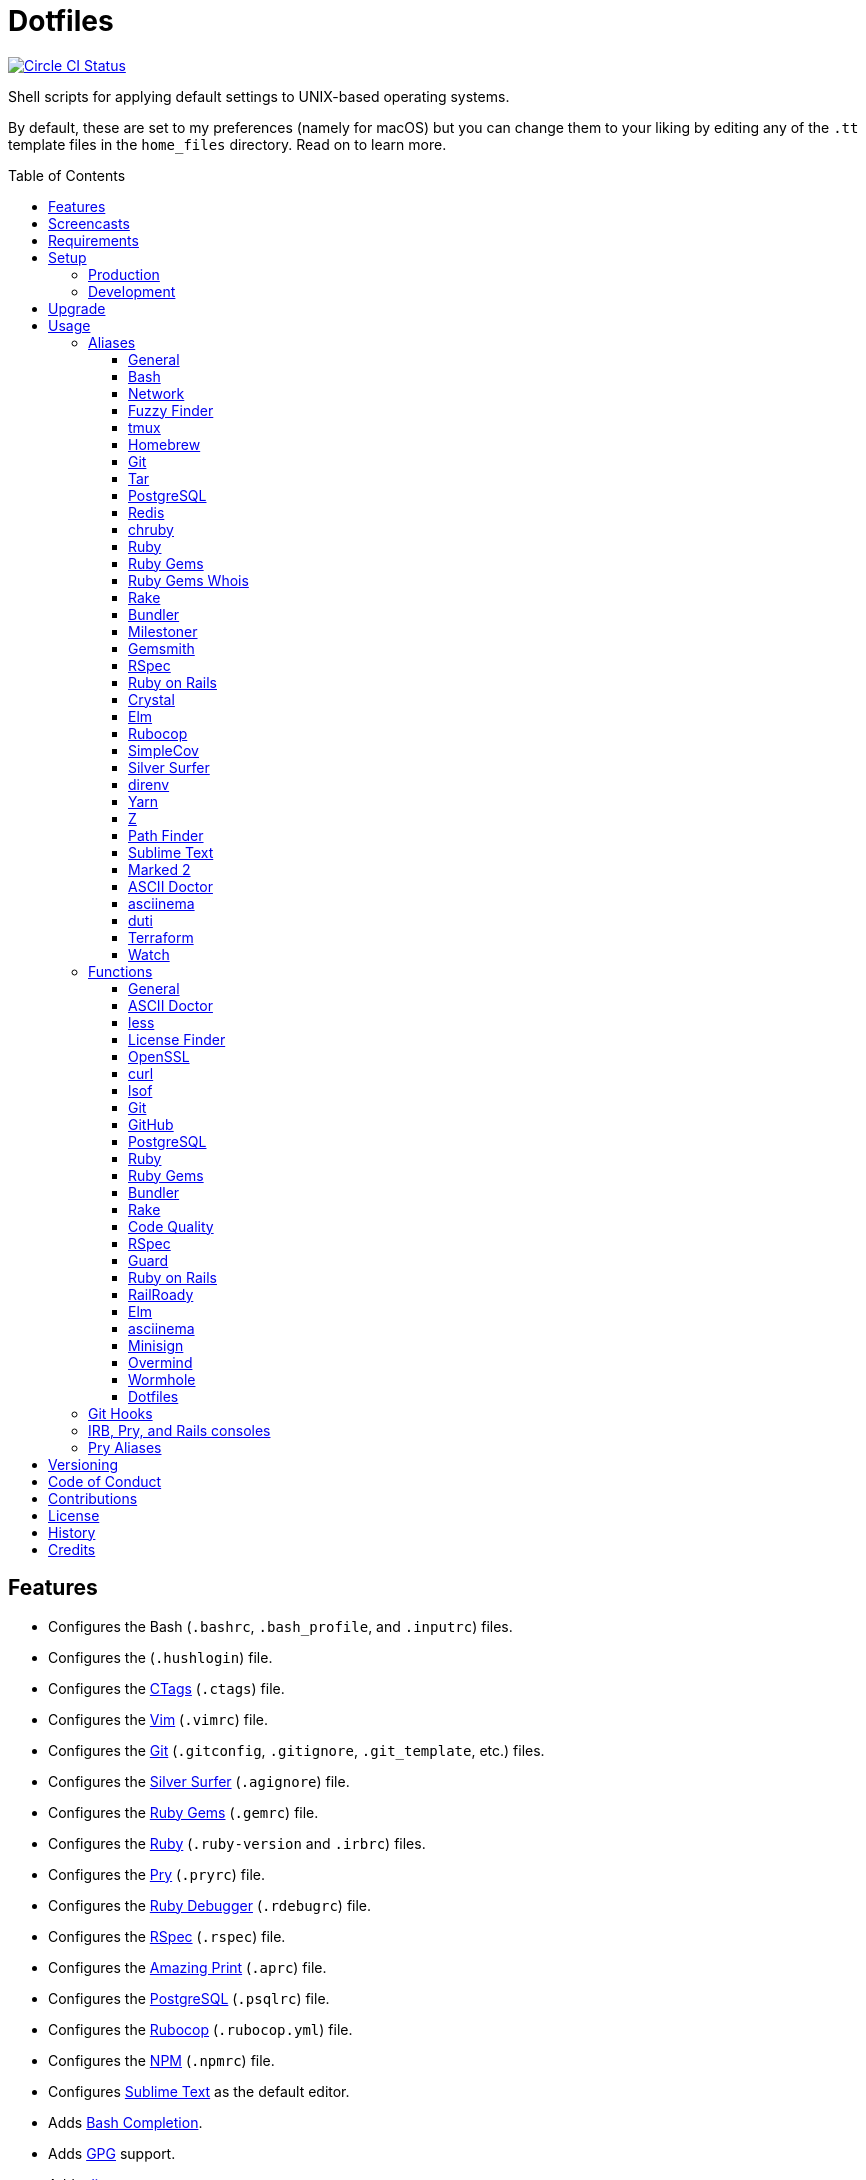 :toc: macro
:toclevels: 5
:figure-caption!:

= Dotfiles

[link=https://circleci.com/gh/bkuhlmann/dotfiles]
image::https://circleci.com/gh/bkuhlmann/dotfiles.svg?style=svg[Circle CI Status]

Shell scripts for applying default settings to UNIX-based operating systems.

By default, these are set to my preferences (namely for macOS) but you can change them to your
liking by editing any of the `.tt` template files in the `home_files` directory. Read on to learn
more.

toc::[]

== Features

* Configures the Bash (`.bashrc`, `.bash_profile`, and `.inputrc`) files.
* Configures the (`.hushlogin`) file.
* Configures the link:http://ctags.sourceforge.net[CTags] (`.ctags`) file.
* Configures the link:https://www.vim.org[Vim] (`.vimrc`) file.
* Configures the link:https://git-scm.com[Git] (`.gitconfig`, `.gitignore`, `.git_template`, etc.)
  files.
* Configures the link:https://github.com/ggreer/the_silver_searcher[Silver Surfer] (`.agignore`)
  file.
* Configures the link:https://rubygems.org[Ruby Gems] (`.gemrc`) file.
* Configures the link:https://www.ruby-lang.org[Ruby] (`.ruby-version` and `.irbrc`) files.
* Configures the link:http://pry.github.com[Pry] (`.pryrc`) file.
* Configures the link:http://bashdb.sourceforge.net/ruby-debug.html[Ruby Debugger] (`.rdebugrc`)
  file.
* Configures the link:https://rspec.info[RSpec] (`.rspec`) file.
* Configures the link:https://github.com/amazing-print/amazing_print[Amazing Print] (`.aprc`) file.
* Configures the link:https://www.postgresql.org[PostgreSQL] (`.psqlrc`) file.
* Configures the link:https://github.com/bbatsov/rubocop[Rubocop] (`.rubocop.yml`) file.
* Configures the link:https://www.npmjs.org[NPM] (`.npmrc`) file.
* Configures link:https://www.sublimetext.com[Sublime Text] as the default editor.
* Adds link:http://bash-completion.alioth.debian.org[Bash Completion].
* Adds link:https://www.gnupg.org[GPG] support.
* Adds link:https://direnv.net[direnv] support.
* Adds link:https://github.com/postmodern/chruby[chruby] support.
* Adds link:https://nodejs.org[Node.js] support.
* Adds link:https://github.com/rupa/z[Z] support.

== Screencasts

[link=https://www.alchemists.io/screencasts/dotfiles]
image::https://www.alchemists.io/images/screencasts/dotfiles/cover-original.png[Screencast,role=focal_point]

== Requirements

. link:https://www.alchemists.io/projects/mac_os[macOS]

== Setup

=== Production

To install, run:

[source,bash]
----
git clone https://github.com/bkuhlmann/dotfiles.git
cd dotfiles
git checkout 38.3.0
----

=== Development

To contribute, run:

[source,bash]
----
git clone https://github.com/bkuhlmann/dotfiles.git
cd dotfiles
----

== Upgrade

When upgrading to a new version, run the following:

. Run: `bin/run l`. Links new files. If not using linked files, run `bin/run d` and `bin/run i`
  instead.
. Run: `bin/run c`. Displays file differences, if any. Usually, this will be excluded files.
. Run: `exec $SHELL`. Updates current shell with the above changes.

== Usage

Edit any of the `.tt` (template) and/or `.command` (command) files in the `home_files` directory as
you see fit. Then open a terminal window and execute the following command to install:

[source,bash]
----
cd dotfiles
bin/run
----

Executing the `bin/run` script will present the following options:

....
s: Show managed dotfiles.
i: Install dotfiles (existing files are skipped).
l: Link dotfiles to this project (interactive per file, excludes: env.sh and .gitconfig).
c: Check for differences between $HOME files and this project's files.
d: Delete dotfiles (interactive per file, excludes: env.sh and .gitconfig).
q: Quit/Exit.
....

The options prompt can be skipped by passing the desired option directly to the `bin/run` script.
For example, executing `bin/run s` will show all managed dotfiles by this project.

After install, the following files will require manual updating:

* `.bash/env.sh`: Add secret/machine-specific environment settings (if any).
* `.gitconfig`: Uncomment the name, email, and token lines within the `[user]` and `[github]`
  sections to replace with your own details.

=== Aliases

==== General

....
.. = "cd .."
... = "cd ../.."
cdb = "cd -"
c = "clear"
h = "history"
l = "ls -alhT"
o = "open"
p = 'pwd | tr -d "\r\n" | _copy_and_print'
du = "ncdu -e --color dark"
l1 = "ls -A1 | _copy_and_print '\n'"
cat = "bat --theme DarkNeon"
man = "gem man --system"
ping = "prettyping --nolegend"
pss = "pgrep -i -l -f"
rmde = "find . -type d -empty -not -path '*.git*' -delete"
top = "htop"
....

==== https://www.gnu.org/software/bash:[Bash]

....
bashe = "$EDITOR $HOME/.config/bash/env.sh"
bashs = "exec $SHELL"
....

==== Network

....
sshe = "$EDITOR $HOME/.ssh/config"
key = "open /Applications/Utilities/Keychain\ Access.app"
ipa = 'curl --silent checkip.dyndns.org | ag --only-matching "[0-9\.]+" | _copy_and_print'
dnsi = "scutil --dns"
dnss = "sudo dscacheutil -statistics"
dnsf = "sudo dscacheutil -flushcache && sudo killall -HUP mDNSResponder && printf 'DNS cache cleared.\n'"
....

==== https://github.com/junegunn/fzf:[Fuzzy Finder]

....
ff = "fzf --preview 'bat --theme DarkNeon --color always {}' | xargs $EDITOR"
....

==== http://tmux.sourceforge.net:[tmux]

....
tsl = "tmux list-sessions"
tsa = "tmux attach-session -t"
tsk = "tmux kill-session -t"
tsr = "tmux rename-session -t"
....

==== http://brew.sh[Homebrew]

....
hb = "brew"
hbi = "brew update && brew install"
hbin = "brew info"
hbu = "brew uninstall"
hbl = "brew list"
hbs = "brew search"
hbsw = "brew switch"
hbup = "brew update"
hbug = "brew upgrade"
hbp = "brew pin"
hbpu = "brew unpin"
hbd = "brew doctor"
hbc = "brew cleanup"
hbsu = "brew update && brew upgrade && brew cleanup"
....

==== http://git-scm.com:[Git]

....
gi = "git init"
gcle = "git config --local --edit"
gcge = "git config --global --edit"
gcd = "git config --list --show-origin --show-scope"
gget = "git config --get"
gset = "git config --add"
gst = "git status --short --branch"
gl = 'git log --graph --pretty=format:"$(_git_log_line_format)"'
glh = "_git_commit_last | _copy_and_print"
glf = 'git fetch && git log --reverse --no-merges --pretty=format:"$(_git_log_line_format)" ..@{upstream}'
glg = 'git log --pretty=format:"$(_git_log_line_format)" --grep'
gls = 'git log --pretty=format:"$(_git_log_line_format)" -S'
glt = 'git for-each-ref --sort=taggerdate --color --format = "%(color:yellow)%(refname:short)%(color:reset)|%(taggerdate:short)|%(color:blue)%(color:bold)%(*authorname)%(color:reset)|%(subject)" refs/tags | column -s"|" -t'
grl = "git reflog"
gg = "git grep"
guthors = 'git log --color --pretty=format:"%C(bold blue)%an%C(reset)" | sort | uniq -c | sort --reverse'
gd = "git diff"
gdc = "git diff --cached"
gdm = "git diff origin/master"
gdw = "git diff --color-words"
gdo = 'git diff --name-only | uniq | xargs $EDITOR'
gdt = "git difftool"
gdtc = "git difftool --cached"
gdtm = "git difftool origin/master"
glame = "git blame -M -C -C -C"
gbi = "git bisect"
gbis = "git bisect start"
gbib = "git bisect bad"
gbig = "git bisect good"
gbir = "git bisect reset"
gbisk = "git bisect skip"
gbil = "git bisect log"
gbire = "git bisect replay"
gbiv = 'git bisect visualize --reverse --pretty=format:"$(_git_log_line_format)"'
gbih = "git bisect help"
gbt = "git show-branch --topics"
gba = "git branch --all"
gbe = "git branch --edit-description"
gbn = "_git_branch_name | _copy_and_print"
gcl = "git clone"
gb = "git switch"
gbb = "git switch -"
gbm = "git switch master"
ga = "git add"
gau = "git add --update"
gap = "git add --patch"
gall = "git add --all ."
gco = "git commit"
gce = 'cat .git/COMMIT_EDITMSG | ag --invert-match "^\#.*" | pbcopy'
gatch = "git commit --patch"
gca = "git commit --all"
gcm = "git commit --message"
gcam = "git commit --all --message"
gcf = "git commit --fixup"
gcs = "git commit --squash"
gamend = "git commit --amend"
gamendh = "git commit --amend --no-edit"
gamenda = "git commit --amend --all --no-edit"
gcp = "git cherry-pick"
gcpa = "git cherry-pick --abort"
gcps = "git cherry-pick --skip"
gashc = "git stash clear"
gnl = "git notes list"
gns = "git notes show"
gna = "git notes add"
gne = "git notes edit"
gnd = "git notes remove"
gnp = "git notes prune"
gf = "git fetch"
gpu = "git pull"
gpuo = "git pull origin"
gpuom = "git pull origin master"
gpuum = "git pull upstream master"
grbo = "git rebase --onto"
grbc = "git rebase --continue"
grbd = "git rebase --show-current-patch"
grbs = "git rebase --skip"
grba = "git rebase --abort"
grbt = "git rebase --edit-todo"
gr = "git restore"
grr = "git rerere"
gpf = "git push --force-with-lease"
gpn = "git push --no-verify"
gpo = "git push --set-upstream origin"
gpr = "git push review master"
gps = "git push stage stage:master"
gpp = "git push production production:master"
gtag = "git tag"
gtagv = "git tag --verify"
gtags = "git push --tags"
gwl = "git worktree list"
gwp = "git worktree prune"
ges = "git reset"
grom = "git fetch --all && git reset --hard origin/master" # Reset local branch to origin/master branch. UNRECOVERABLE!
gel = "git rm"
gelc = "git rm --cached" # Removes previously tracked file from index after being added to gitignore.
grev = "git revert --no-commit"
glean = "git clean -d --force"
....

==== http://www.gnu.org/software/tar/tar.html:[Tar]

....
bzc = "tar --use-compress-program=pigz --create --preserve-permissions --bzip2 --verbose --file"
bzx = "tar --extract --bzip2 --verbose --file"
....

==== http://www.postgresql.org:[PostgreSQL]

....
pgi = "initdb /usr/local/var/postgres"
pgst = "pg_ctl -D /usr/local/var/postgres -l /usr/local/var/postgres/server.log start &"
pgsp = "pg_ctl -D /usr/local/var/postgres stop -s -m fast"
....

==== http://redis.io:[Redis]

....
reds = "redis-server /usr/local/etc/redis.conf &"
redc = "redis-cli"
....

==== https://github.com/postmodern/chruby:[chruby]

....
rb = "chruby"
....

==== https://www.ruby-lang.org:[Ruby]

....
rbi = "ruby-install"
....

==== https://rubygems.org:[Ruby Gems]

....
gemcr = "$EDITOR ~/.gem/credentials"
geml = "gem list"
gemi = "gem install"
gemu = "gem uninstall"
gemc = "gem cleanup"
gems = "gem server"
gemp = "gem pristine"
geme = "gem environment"
gemuc = "gem update --system && gem update && gem cleanup"
gemcli = "ag --depth=1 --files-with-matches --file-search-regex gemspec executables | xargs basename | cut -d. -f1 | sort | _copy_and_print '\n'"
....

==== https://github.com/jnunemaker/gemwhois:[Ruby Gems Whois]

....
gemw = "gem whois"
....

==== https://github.com/ruby/rake:[Rake]

....
bert = "ber -T"
berq = "ber code_quality"
....

==== http://bundler.io:[Bundler]

....
ba = "bundle add"
bb = "bundle binstubs"
bs = "bundle show"
bsp = "bundle show --paths"
bi = "bundle install"
bu = "bundle update"
bo = "bundle outdated --only-explicit"
bce = "$EDITOR $HOME/.bundle/config"
be = "bundle exec"
bch = "rm -f Gemfile.lock; bundle check"
....

==== https://www.alchemists.io/projects/milestoner:[Milestoner]

....
ms = "milestoner"
msc = 'milestoner --commits | _copy_and_print "\n"'
msp = "milestoner --publish"
mse = "milestoner --config --edit"
....

==== https://www.alchemists.io/projects/gemsmith:[Gemsmith]

....
gsg = "gemsmith --generate"
gse = "gemsmith --config --edit"
gsr = "gemsmith --read"
gso = "gemsmith --open"
gsi = "rake install"
gsp = "rake publish"
gsq = "rake code_quality"
....

==== https://rspec.info:[RSpec]

....
rss = "rspec spec"
rst = "rspec spec --tag"
rsn = "rspec spec --next-failure"
rsf = "rspec spec --only-failures"
rso = "rspec spec --dry-run --format doc > tmp/rspec-overview.txt && e tmp/rspec-overview.txt"
....

==== https://rubyonrails.org:[Ruby on Rails]

....
railsb = "rails console --sandbox"
railse = "EDITOR = 'sublime --wait' rails credentials:edit"
railsdbm = "ber db:migrate && ber db:rollback && ber db:migrate && RAILS_ENV=test ber db:migrate"
....

==== https://crystal-lang.org:[Crystal]

....
cr = "crystal"
crb = "crystal build"
crr = "crystal run"
crd = "crystal docs"
crdo = "open docs/index.html"
crs = "crystal spec"
....

==== http://elm-lang.org:[Elm]

....
elmc = "elm repl"
elmg = "elm init"
elmi = "elm install"
elms = "elm reactor"
elmt = "elm-test"
elmp = "elm publish"
....

==== https://github.com/bbatsov/rubocop:[Rubocop]

....
cop = "rubocop --parallel --display-cop-names --display-style-guide"
copc = "rubocop --auto-gen-config"
copo = "rubocop --display-cop-names --only"
copf = "rubocop --auto-correct"
copfo = "rubocop --auto-correct --only"
cops = "rubocop --show-cops"
copd = 'find . -name ".rubocop-http*" -type f -delete'
....

==== https://github.com/colszowka/simplecov:[SimpleCov]

....
cov = "open coverage/index.html"
....

==== https://github.com/ggreer/the_silver_searcher:[Silver Surfer]

....
agf = "ag --hidden --files-with-matches --file-search-regex"
....

==== http://direnv.net:[direnv]

....
denva = "direnv allow"
denvr = "direnv reload"
denvs = "direnv status"
....

==== https://yarnpkg.com:[Yarn]

....
yarni = "yarn install"
yarna = "yarn add"
yarnu = "yarn upgrade"
yarnr = "yarn remove"
....

==== https://github.com/rupa/z:[Z]

....
ze = "$EDITOR $_Z_DATA"
....

==== http://www.cocoatech.com/pathfinder:[Path Finder]

....
pfo = 'open -a "Path Finder.app" "$PWD"'
....

==== http://www.sublimetext.com:[Sublime Text]

....
e = "sublime"
....

==== http://marked2app.com:[Marked 2]

....
mo = "open -a Marked\ 2"
....

==== https://asciidoctor.org:[ASCII Doctor]

....
ad = "asciidoctor"
....

==== https://asciinema.org:[asciinema]

....
cin = "asciinema"
cina = "asciinema rec --append"
cinc = "asciinema cat"
cinp = "asciinema play"
cinu = "asciinema upload"
cine = "asciinema_plus -e"
....

==== http://duti.org:[duti]

....
dutia = "duti ~/.config/duti/configuration.duti"
....

==== https://www.terraform.io:[Terraform]

....
tf = "terraform"
tfa = "noti --title 'Terraform Apply' terraform apply"
tfc = "terraform console"
tff = "terraform fmt"
tfg = "terraform graph | dot -Tsvg > tmp/graph.svg && open -a 'Firefox.app' tmp/graph.svg"
tfi = "terraform init"
tfp = "noti --title 'Terraform Plan' terraform plan"
tfv = "terraform validate"
....

==== https://gitlab.com/procps-ng/procps:[Watch]

....
wp = "watch --interval 1 --color --beep --exec"
....

=== Functions

==== General

....
t2s = Tab to Space - Convert file from tab to space indendation.
cype = Colorized Type - Identical to "type" system command but with Bat support.
eup = Environment Update - Update environment with latest software.
iso = ISO - Builds an ISO image from mounted volume.
kilp = Kill Process - Kill errant/undesired process.
....

==== link:https://asciidoctor.org[ASCII Doctor]

....
ado = ASCII Doctor Open - Transforms ASCII Doc into HTML and opens in default browser.
....

==== http://en.wikipedia.org/wiki/Less_(Unix):[less]

....
lessi = Less Interactive - Inspect file, interactively.
....

==== https://github.com/pivotal/LicenseFinder:[License Finder]

....
licensei = License Finder (include) - Include license in global list.
licensea = License Finder (add) - Adds library to global list.
....

==== https://openssl.org:[OpenSSL]

....
sslc = SSL Certificate Creation - Create SSL certificate.
....

==== http://curl.haxx.se:[curl]

....
curli = Curl Inspect - Inspect remote file with default editor.
curld = Curl Diagnostics - Curl with diagnostic information for request.
....

==== http://people.freebsd.org/~abe:[lsof]

....
port = Port - List file activity on given port.
....

==== https://git-scm.com:[Git]

....
gia = Git Init (all) - Initialize/re-initialize repositories in current directory.
gafe = Git Safe - Marks repository as safe for auto-loading project's `bin` path.
groot = Git Root - Change to repository root directory regardless of current depth.
ginfo = Git Info - Print repository overview information.
gstats = Git Statistics - Answer statistics for current project.
gstatsa = Git Statistics (all) - Answer statistics for all projects in current directory.
ghurn = Git Churn - Answer commit churn for project files (sorted highest to lowest).
gount = Git Commit Count - Answer total number of commits for current project.
gli = Git Log (interactive) - List master or feature branch commits with commit show and/or diff support.
gld = Git Log Details - List master or feature branch commit details.
ghow = Git Show - Show commit details with optional diff support.
gile = Git File - Show file details for a specific commit (with optional diff support).
gistory = Git File History - View file commit history (with optional diff support).
glameh = Git Blame History - View file commit history for a specific file and/or lines (with optional diff support).
guthorsa = Git Authors (all) - Answer author commit activity per project (ranked highest to lowest).
guthorc = Git Author Contributions - Answers total lines added/removed by author for repo (with emphasis on deletion).
gsta = Git Status (all) - Answer status of projects with uncommited/unpushed changes.
gup = Git Update - Fetch commits, prune untracked references, review each commit (optional, with diff), and pull (optional).
gync = Git Sync - Syncs up remote changes and deletes pruned/merged branches.
gseta = Git Set Config Value (all) - Set key value for projects in current directory.
ggeta = Git Get Config Value (all) - Answer key value for projects in current directory.
gunseta = Git Unset (all) - Unset key value for projects in current directory.
gailsa = Git Email Set (all) - Sets user email for projects in current directory.
gail = Git Email Get - Answer user email for current project.
gaila = Git Email Get (all) - Answer user email for projects in current directory.
gince = Git Since - Answer summarized list of activity since date/time for projects in current directory.
gday = Git Day - Answer summarized list of current day activity for projects in current directory.
gweek = Git Week - Answer summarized list of current week activity for projects in current directory.
gmonth = Git Month - Answer summarized list of current month activity for projects in current directory.
gsup = Git Standup - Answer summarized list of activity since yesterday for projects in current directory.
gtail = Git Tail - Answer commit history since last tag for current project (copies results to clipboard).
gtaila = Git Tail (all) - Answer commit history count since last tag for projects in current directory.
gash = Git Stash - Creates stash.
gashl = Git Stash List - List stashes.
gashs = Git Stash Show - Show stash or prompt for stash to show.
gashp = Git Stash Pop - Pop stash or prompt for stash to pop.
gashd = Git Stash Drop - Drop stash or prompt for stash to drop.
gasha = Git Stash (all) - Answer stash count for projects in current directory.
gucca = Git Upstream Commit Count (all) - Answer upstream commit count since last pull for projects in current directory.
gpua = Git Pull (all) - Pull new changes from remote branch for projects in current directory.
galla = Git Add (all) - Apply file changes (including new files) for projects in current directory.
gcb = Git Commit Breakpoint - Create a breakpoint (empty) commit to denote related commits in a feature branch.
gcfi = Git Commit Fix (interactive) - Select which commit to fix within current feature branch.
gcff = Git Commit Fix (file) - Create commit fix for file (ignores previous fixups).
gcaa = Git Commit (all) - Commit changes (unstaged and staged) for projects in current directory.
gcap = Git Commit and Push (all) - Commit and push changes for projects in current directory.
gmpa = Git Amend Push (all) - Amend all changes and force push with lease for projects in current directory.
gp = Git Push - Pushes changes to remote repository with dynamic branch creation if non-existent.
gpa = Git Push (all) - Push changes for projects in current directory.
grbi = Git Rebase (interactive) - Rebase commits, interactively.
grbq = Git Rebase (quick) - Rebase commits, quickly. Identical to `grbi` function but skips editor.
gbl = Git Branch List - List local and remote branch details.
gblo = Git Branch List Owner - List branches owned by current author or supplied author.
gbla = Git Branch List (all) - List current branch for projects in current directory.
gbc = Git Branch Create - Create and switch to branch.
gbf = Git Branch Facsimile - Duplicate current branch with new name and switch to it.
gbca = Git Branch Create (all) - Create and switch to branch for projects in current directory.
gbs = Git Branch Switch - Switch between branches.
gbsa = Git Branch Switch (all) - Switch to given branch for projects in current directory.
gbna = Git Branch Number (all) - Answer number of branches for projects in current directory.
gbd = Git Branch Delete - Delete branch (select local and/or remote).
gbdl = Git Branch Delete (local) - Delete local branch.
gbdr = Git Branch Delete (remote) - Delete remote branch.
gbdm = Git Branch Delete (merged) - Delete remote and local merged branches.
gbr = Git Branch Rename - Rename current branch.
gtagr = Git Tag Rebuild - Rebuild a previous tag. WARNING: Use with caution, especially if previously published.
gtagd = Git Tag Delete - Delete local and remote tag (if found).
gwa = Git Worktree Add - Add and switch to new worktree.
gwd = Git Worktree Delete - Deletes current Git worktree.
gra = Git Remote Add - Add and track a remote repository.
gess = Git Reset Soft - Resets previous commit (default), resets back to number of commits, or resets to specific commit.
gesh = Git Reset Hard - Reset to HEAD, destroying all untracked, staged, and unstaged changes. UNRECOVERABLE!
gesha = Git Reset Hard (all) - Destroy all untracked, staged, and unstaged changes for all projects in current directory. UNRECOVERABLE!
guke = Git Nuke - Permanently destroy and erase a file from history. UNRECOVERABLE!
gleana = Git Clean (all) - Clean uncommitted files from all projects in current directory.
glear = Git Clear - Clear repository for packaging/shipping purposes.
gvac = Git Verify and Clean - Verify and clean objects for current project.
gvaca = Git Verify and Clean (all) - Verify and clean objects for projects in current directory.
....

==== https://github.com:[GitHub]

....
gh = GitHub - View GitHub details for current project.
ghpra = GitHub Pull Request (all) - Open pull requests for all projects in current directory (non-master branches only).
....

==== http://www.postgresql.org:[PostgreSQL]

....
pguc = PostgreSQL User Create - Create PostgreSQL user.
pgud = PostgreSQL User Drop - Drop PostgreSQL user.
pgt = PostgreSQL Template - Edit PostgreSQL template.
....

==== https://www.ruby-lang.org:[Ruby]

....
rbva = Ruby Version (all) - Show current Ruby version for all projects in current directory.
rbua = Ruby Upgrade (all) - Upgrade Ruby projects in current directory with new Ruby version.
rbs = Ruby Server - Serve web content from current directory via WEBrick.
....

==== https://rubygems.org:[Ruby Gems]

....
gemdep = Gem Dependency Search - Finds a gem defined within a Gemfile or a gemspec.
....

==== http://bundler.io:[Bundler]

....
bj = Bundler Jobs - Answer maximum Bundler job limit for current machine or automatically set it.
bcg = Bundler Config Gem - Configure Bundler to use local gem for development purposes.
bcim = Bundler Config Ignore Post-Install Message - Configure Bundler to ignore install messages for specified gem.
boa = Bundle Outdated (all) - Answer outdated gems for projects in current directory.
bua = Bundle Update (all) - Update gems for projects in current directory.
bca = Bundle Clean (all) - Clean projects of gem artifacts (i.e. pkg folder).
....

==== https://github.com/ruby/rake:[Rake]

....
rake = Rake - Run Rake via binstub or Bundler.
rakea = Rake (all) - Run default Rake tasks via binstub or Bundler for projects in current directory.
....

==== https://www.alchemists.io/projects/code_quality:[Code Quality]

....
cqa = Code Quality (all) - Run code quality tasks via binstub or Bundler for projects in current directory.
cqi = Code Quality Issues - List all source files affected by code quality issues.
....

==== http://rspec.info:[RSpec]

....
rspec = RSpec - Run RSpec via binstub or Bundler.
rsb = RSpec Bisect - Debug RSpec failure using bisect to automatically determine where failure is occuring.
rsd = RSpec Debug - Debug intermittent RSpec failure(s) by running spec(s) until failure is detected.
rsp = RSpec Profile - Runs RSpec specs with profiling enabled.
rsall = RSpec (all) - Run RSpec via binstub or Bundler for projects in current directory.
....

==== https://github.com/guard/guard:[Guard]

....
guard = Guard - Run Guard via binstub or Bundler.
....

==== http://rubyonrails.org:[Ruby on Rails]

....
railsn = Ruby on Rails New - Create new Rails application from selected option.
....

==== https://github.com/preston/railroady:[RailRoady]

....
rr = RailRoady Models - Generate diagrams for Rails models, controllers, or states.
....

==== http://elm-lang.org:[Elm]

....
elmm = Elm Make - Compile Elm source.
elml = Elm Live - Watch for source code changes and recompile immediately.
....

==== https://asciinema.org:[asciinema]

....
cinr = asciinema Record - Create new asciinema recording.
....

==== https://jedisct1.github.io/minisign:[Minisign]

....
sigg = Minisign Generate - Generate private and public key pair.
sigf = Minisign Sign File - Sign a file.
sigv = Minisign Verify File - Verify signed file.
....

==== https://github.com/DarthSim/overmind:[Overmind]

....
oms = Overmind Start - Start processes.
omc = Overmind Connect - Connect to running process.
omr = Overmind Restart - Restart running process.
....

==== https://magic-wormhole.readthedocs.io:[Wormhole]

....
whs = Wormhole Send - Send encrypted path (i.e. file or directory).
whst = Wormhole Send Text - Send encrypted text.
whr = Wormhole Receive - Receive encrypted payload (i.e. text, file, etc.)
....

==== Dotfiles

....
dots = Dotfiles - Learn about dotfile aliases, functions, etc.
....

=== Git Hooks

....
brakeman_check = Brakeman Check - Scan Rails project for security vulnerabilities.
bundler_gemfile_path = Bundler Gemfile Path - Detect gem path statements.
bundler_audit_check = Bundler Audit Check - Scans gem dependencies for security vulnerabilities.
capybara_save_and_open_page = Capybara Save And Open Page - Detect save_and_open_page statements.
comment_totals = Comment Totals - Print project comment totals.
ctags_rebuild = CTags Rebuild - Rebuild project .tags file.
elm_debug = Elm Debug - Detect debug statements.
git_cop = Git Cop - Enforce consistent Git commits.
git_trailer_cleaner = Git Trailer Cleaner - Remove unused/empty Git commit body trailers.
java_script_debugger = JavaScript Debugger - Detect JavaScript debug statements.
java_script_console = JavaScript Console - Detect JavaScript console statements.
java_script_alert = JavaScript Alert - Detect JavaScript alert statements.
license_finder_check = License Finder Check - Scan project for valid licenses.
pry_binding = Pry Binding - Detect Pry debug statements.
reek_check = Reek Check - Scan Ruby code for poor style choices.
rspec_dotfile = RSpec Dotfile - Detect RSpec dotfile.
rspec_focus = RSpec Focus - Detect RSpec focus.
rspec_order = RSpec Order - Detect RSpec ordered specs.
rubocop_check = Rubocop Check - Scan Ruby code for poor style choices.
irb_binding = IRB Binding - Detect IRB debug statements.
....

=== IRB, Pry, and Rails consoles

[source,ruby]
----
CK.locate  # Locates source code for given object and method.
CK.search  # Searches for object method for given pattern.
CK.copy    # Copies data to OS X clipboard.
CK.paste   # Pastes data from OS X clipboard.
----

=== Pry Aliases

....
'w' = "whereami"
'c' = "continue"
's' = "step"
'n' = "next"
'f' = "finish"
"ss" = "show-source"
"bp" = "break"
"bpe" = "break --enable"
"bpd" = "break --disable"
"bpD" = "break --delete"
"bpc" = "break --disable-all"
"bpC" = "break --delete-all"
"bph" = "break --help"
....

== Versioning

Read link:https://semver.org[Semantic Versioning] for details. Briefly, it means:

* Major (X.y.z) - Incremented for any backwards incompatible public API changes.
* Minor (x.Y.z) - Incremented for new, backwards compatible, public API enhancements/fixes.
* Patch (x.y.Z) - Incremented for small, backwards compatible, bug fixes.

== Code of Conduct

Please note that this project is released with a link:CODE_OF_CONDUCT.adoc[CODE OF CONDUCT]. By
participating in this project you agree to abide by its terms.

== Contributions

Read link:CONTRIBUTING.adoc[CONTRIBUTING] for details.

== License

Read link:LICENSE.adoc[LICENSE] for details.

== History

Read link:CHANGES.adoc[CHANGES] for details.

== Credits

Engineered by link:https://www.alchemists.io/team/brooke_kuhlmann[Brooke Kuhlmann].
